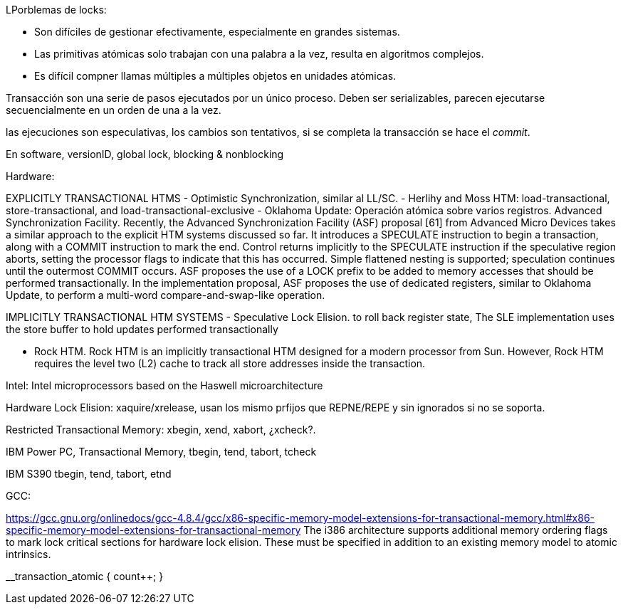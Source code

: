 LPorblemas de locks:

- Son difíciles de gestionar efectivamente, especialmente en grandes sistemas.
- Las primitivas atómicas solo trabajan con una palabra a la vez, resulta en algoritmos complejos.
- Es difícil compner llamas múltiples a múltiples objetos en unidades atómicas.


Transacción son una serie de pasos ejecutados por un único proceso. Deben ser serializables, parecen ejecutarse secuencialmente en un orden de una a la vez.


las ejecuciones son especulativas, los cambios son tentativos, si se completa la transacción se hace el _commit_.

En software, versionID, global lock, blocking & nonblocking


Hardware:

EXPLICITLY TRANSACTIONAL HTMS
- Optimistic Synchronization, similar al LL/SC.
- Herlihy and Moss HTM: load-transactional, store-transactional, and load-transactional-exclusive
- Oklahoma Update: Operación atómica sobre varios registros.
Advanced Synchronization Facility. Recently, the Advanced Synchronization Facility (ASF) proposal [61] from Advanced Micro Devices takes a similar approach to the explicit HTM systems discussed so far. It introduces a SPECULATE instruction to begin a transaction, along with a COMMIT instruction to mark the end. Control returns implicitly to the SPECULATE instruction if the speculative region aborts, setting the processor flags to indicate that this has occurred. Simple flattened nesting is supported; speculation continues until the outermost COMMIT occurs. ASF proposes the use of a LOCK prefix to be added to memory accesses that should be performed transactionally. In the implementation proposal, ASF proposes the use of dedicated registers, similar to Oklahoma Update, to perform a multi-word compare-and-swap-like operation.



IMPLICITLY TRANSACTIONAL HTM SYSTEMS
- Speculative Lock Elision. to roll back register state, The SLE implementation uses the store buffer to hold updates performed transactionally

- Rock HTM. Rock HTM is an implicitly transactional HTM designed for a modern processor from Sun. However, Rock HTM requires the level two (L2) cache to track all store addresses inside the transaction.


Intel:
Intel microprocessors based on the Haswell microarchitecture

Hardware Lock Elision: xaquire/xrelease, usan los mismo prfijos que REPNE/REPE y sin ignorados si no se soporta.

Restricted Transactional Memory: xbegin, xend, xabort, ¿xcheck?.


IBM Power PC, Transactional Memory, tbegin, tend, tabort, tcheck

IBM S390 tbegin, tend, tabort, etnd

GCC:

https://gcc.gnu.org/onlinedocs/gcc-4.8.4/gcc/x86-specific-memory-model-extensions-for-transactional-memory.html#x86-specific-memory-model-extensions-for-transactional-memory
The i386 architecture supports additional memory ordering flags to mark lock critical sections for hardware lock elision. These must be specified in addition to an existing memory model to atomic intrinsics.



__transaction_atomic {
    count++;
}

